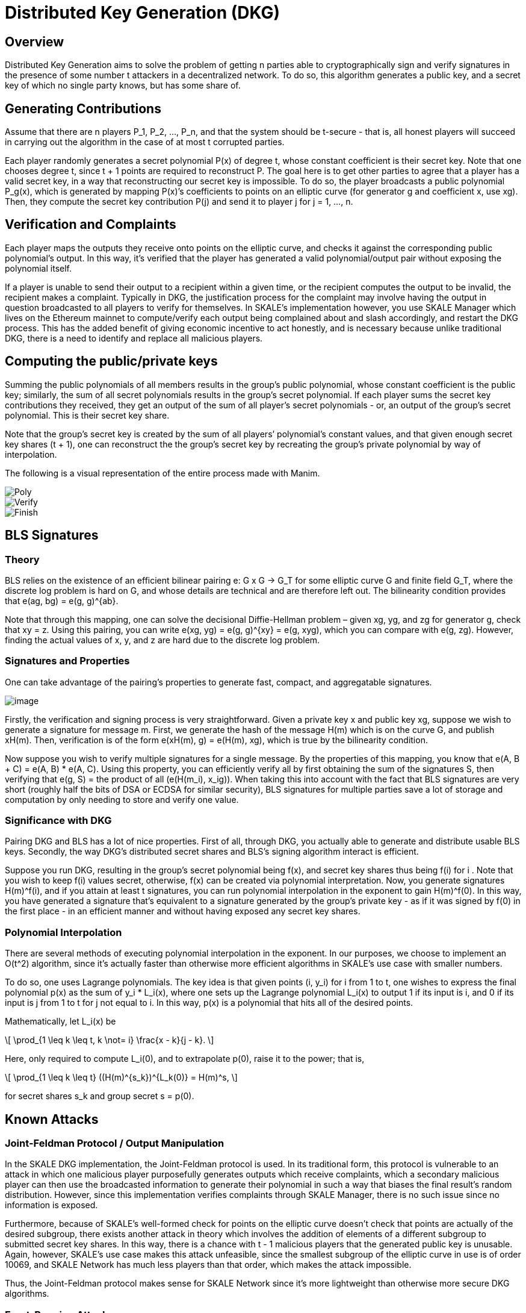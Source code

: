 = Distributed Key Generation (DKG)
:stem: asciimath

== Overview

Distributed Key Generation aims to solve the problem of getting n parties able to cryptographically sign and verify signatures in the presence of some number t attackers in a decentralized network. To do so, this algorithm generates a public key, and a secret key of which no single party knows, but has some share of.

== Generating Contributions

Assume that there are n players P_1, P_2, …, P_n, and that the system should be t-secure - that is, all honest players will succeed in carrying out the algorithm in the case of at most t corrupted parties.

Each player randomly generates a secret polynomial P(x) of degree t, whose constant coefficient is their secret key. Note that one chooses degree t, since t + 1 points are required to reconstruct P. The goal here is to get other parties to agree that a player has a valid secret key, in a way that reconstructing our secret key is impossible. To do so, the player broadcasts a public polynomial P_g(x), which is generated by mapping P(x)’s coefficients to points on an elliptic curve (for generator g and coefficient x, use xg). Then, they compute the secret key contribution P(j) and send it to player j for j = 1, …, n. 

== Verification and Complaints

Each player maps the outputs they receive onto points on the elliptic curve, and checks it against the corresponding public polynomial’s output. In this way, it's verified that the player has generated a valid polynomial/output pair without exposing the polynomial itself.

If a player is unable to send their output to a recipient within a given time, or the recipient computes the output to be invalid, the recipient makes a complaint. Typically in DKG, the justification process for the complaint may involve having the output in question broadcasted to all players to verify for themselves. In SKALE’s implementation however, you use SKALE Manager which lives on the Ethereum mainnet to compute/verify each output being complained about and slash accordingly, and restart the DKG process. This has the added benefit of giving economic incentive to act honestly, and is necessary because unlike traditional DKG, there is a need to identify and replace all malicious players.

== Computing the public/private keys

Summing the public polynomials of all members results in the group’s public polynomial, whose constant coefficient is the public key; similarly, the sum of all secret polynomials results in the group’s secret polynomial. If each player sums the secret key contributions they received, they get an output of the sum of all player’s secret polynomials - or, an output of the group’s secret polynomial. This is their secret key share.

Note that the group’s secret key is created by the sum of all players’ polynomial’s constant values, and that given enough secret key shares (t + 1), one can reconstruct the the group’s secret key by recreating the group’s private polynomial by way of interpolation.

The following is a visual representation of the entire process made with Manim.

image::https://user-images.githubusercontent.com/12778980/125866352-cd29046e-a722-49bd-a7c8-cf9b24c9444c.gif[Poly]

image::https://user-images.githubusercontent.com/12778980/125866416-17d4b26e-00bd-4778-b274-abb6247a06a6.gif[Verify]

image::https://user-images.githubusercontent.com/12778980/125866425-e0a57ab2-30c0-4d7b-9863-c0a73372948d.gif[Finish]

== BLS Signatures

=== Theory

BLS relies on the existence of an efficient bilinear pairing e: G x G -> G_T for some elliptic curve G and finite field G_T, where the discrete log problem is hard on G, and whose details are technical and are therefore left out. The bilinearity condition provides that e(ag, bg) = e(g, g)^\{ab}.

Note that through this mapping, one can solve the decisional Diffie-Hellman problem – given xg, yg, and zg for generator g, check that xy = z. Using this pairing, you can write e(xg, yg) = e(g, g)^\{xy} = e(g, xyg), which you can compare with e(g, zg). However, finding the actual values of x, y, and z are hard due to the discrete log problem.

=== Signatures and Properties

One can take advantage of the pairing’s properties to generate fast, compact, and aggregatable signatures.

image::https://user-images.githubusercontent.com/12778980/125866490-e212327a-5e2f-4086-a575-5a4849c00a17.png[image]

Firstly, the verification and signing process is very straightforward. Given a private key x and public key xg, suppose we wish to generate a signature for message m. First, we generate the hash of the message H(m) which is on the curve G, and publish xH(m). Then, verification is of the form e(xH(m), g) = e(H(m), xg), which is true by the bilinearity condition.

Now suppose you wish to verify multiple signatures for a single message. By the properties of this mapping, you know that e(A, B + C) = e(A, B) * e(A, C). Using this property, you can efficiently verify all by first obtaining the sum of the signatures S, then verifying that e(g, S) = the product of all (e(H(m_i), x_ig)). When taking this into account with the fact that BLS signatures are very short (roughly half the bits of DSA or ECDSA for similar security), BLS signatures for multiple parties save a lot of storage and computation by only needing to store and verify one value.

=== Significance with DKG

Pairing DKG and BLS has a lot of nice properties. First of all, through DKG, you actually able to generate and distribute usable BLS keys. Secondly, the way DKG’s distributed secret shares and BLS’s signing algorithm interact is efficient.

Suppose you run DKG, resulting in the group’s secret polynomial being f(x), and secret key shares thus being f(i) for i . Note that you wish to keep f(i) values secret, otherwise, f(x) can be created via polynomial interpretation. Now, you generate signatures H(m)^f(i), and if you attain at least t signatures, you can run polynomial interpolation in the exponent to gain H(m)^f(0). In this way, you have generated a signature that's equivalent to a signature generated by the group’s private key - as if it was signed by f(0) in the first place - in an efficient manner and without having exposed any secret key shares.

=== Polynomial Interpolation

There are several methods of executing polynomial interpolation in the exponent. In our purposes, we choose to implement an O(t^2) algorithm, since it's actually faster than otherwise more efficient algorithms in SKALE's use case with smaller numbers.

To do so, one uses Lagrange polynomials. The key idea is that given points (i, y_i) for i from 1 to t, one wishes to express the final polynomial p(x) as the sum of y_i * L_i(x), where one sets up the Lagrange polynomial L_i(x) to output 1 if its input is i, and 0 if its input is j from 1 to t for j not equal to i. In this way, p(x) is a polynomial that hits all of the desired points.

Mathematically, let L_i(x) be

[latexmath]
++++
\[
\prod_{1 \leq k \leq t, k \not= i} \frac{x - k}{j - k}.
\]
++++
Here, only required to compute L_i(0), and to extrapolate
p(0), raise it to the power; that is,

[latexmath]
++++
\[
\prod_{1 \leq k \leq t} ((H(m)^{s_k})^{L_k(0)} = H(m)^s,
\]
++++
for secret shares s_k and group secret s = p(0).

== Known Attacks

=== Joint-Feldman Protocol / Output Manipulation

In the SKALE DKG implementation, the Joint-Feldman protocol is used. In its traditional form, this protocol is vulnerable to an attack in which one malicious player purposefully generates outputs which receive complaints, which a secondary malicious player can then use the broadcasted information to generate their polynomial in such a way that biases the final result’s random distribution. However, since this implementation verifies complaints through SKALE Manager, there is no such issue since no information is exposed.

Furthermore, because of SKALE's well-formed check for points on the elliptic curve doesn't check that points are actually of the desired subgroup, there exists another attack in theory which involves the addition of elements of a different subgroup to submitted secret key shares. In this way, there is a chance with t - 1 malicious players that the generated public key is unusable. Again, however, SKALE's use case makes this attack unfeasible, since the smallest subgroup of the elliptic curve in use is of order 10069, and SKALE Network has much less players than that order, which makes the attack impossible.

Thus, the Joint-Feldman protocol makes sense for SKALE Network since it's more lightweight than otherwise more secure DKG algorithms.

=== Front-Running Attack

SKALE Manager was previously vulnerable to a front-running attack for which a malicious node would not send any data, then at the moment the receiver rightfully complains about a lack of data, the node would front-run the data. At this point, SKALE Manager would see the receiver’s complaint as incorrect, and therefore slash the honest node. This has been resolved by adding strict time slots for broadcasting and complaining, and future threshold encryption will add further protection.